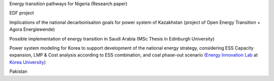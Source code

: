 .. SPDX-FileCopyrightText:  PyPSA-Earth and PyPSA-Eur Authors
..
.. SPDX-License-Identifier: CC-BY-4.0

.. PyPSA meets Earth documentation master file, created by
   sphinx-quickstart on Sat May 15 22:52:54 2021.
   You can adapt this file completely to your liking, but it should at least
   contain the root `toctree` directive.

Energy transition pathways for Nigeria (Research paper)

EDF project

Implications of the national decarbonisaiton goals for power system of Kazakhstan (project of Open Energy Transition + Agora Energiewende)

Possible implementation of energy transition in Saudi Arabia (MSc Thesis in Edinburgh University)

Power system modeling for Korea to support development of the national energy strategy, considering ESS Capacity expansion, LMP & Cost analysis according to ESS combination, and coal phase-out scenario (`Energy Innovation Lab <https://energyinnovation.korea.ac.kr/>`_ at `Korea University <https://www.korea.ac.kr/sites/ko/index.do>`_)

Pakistan
